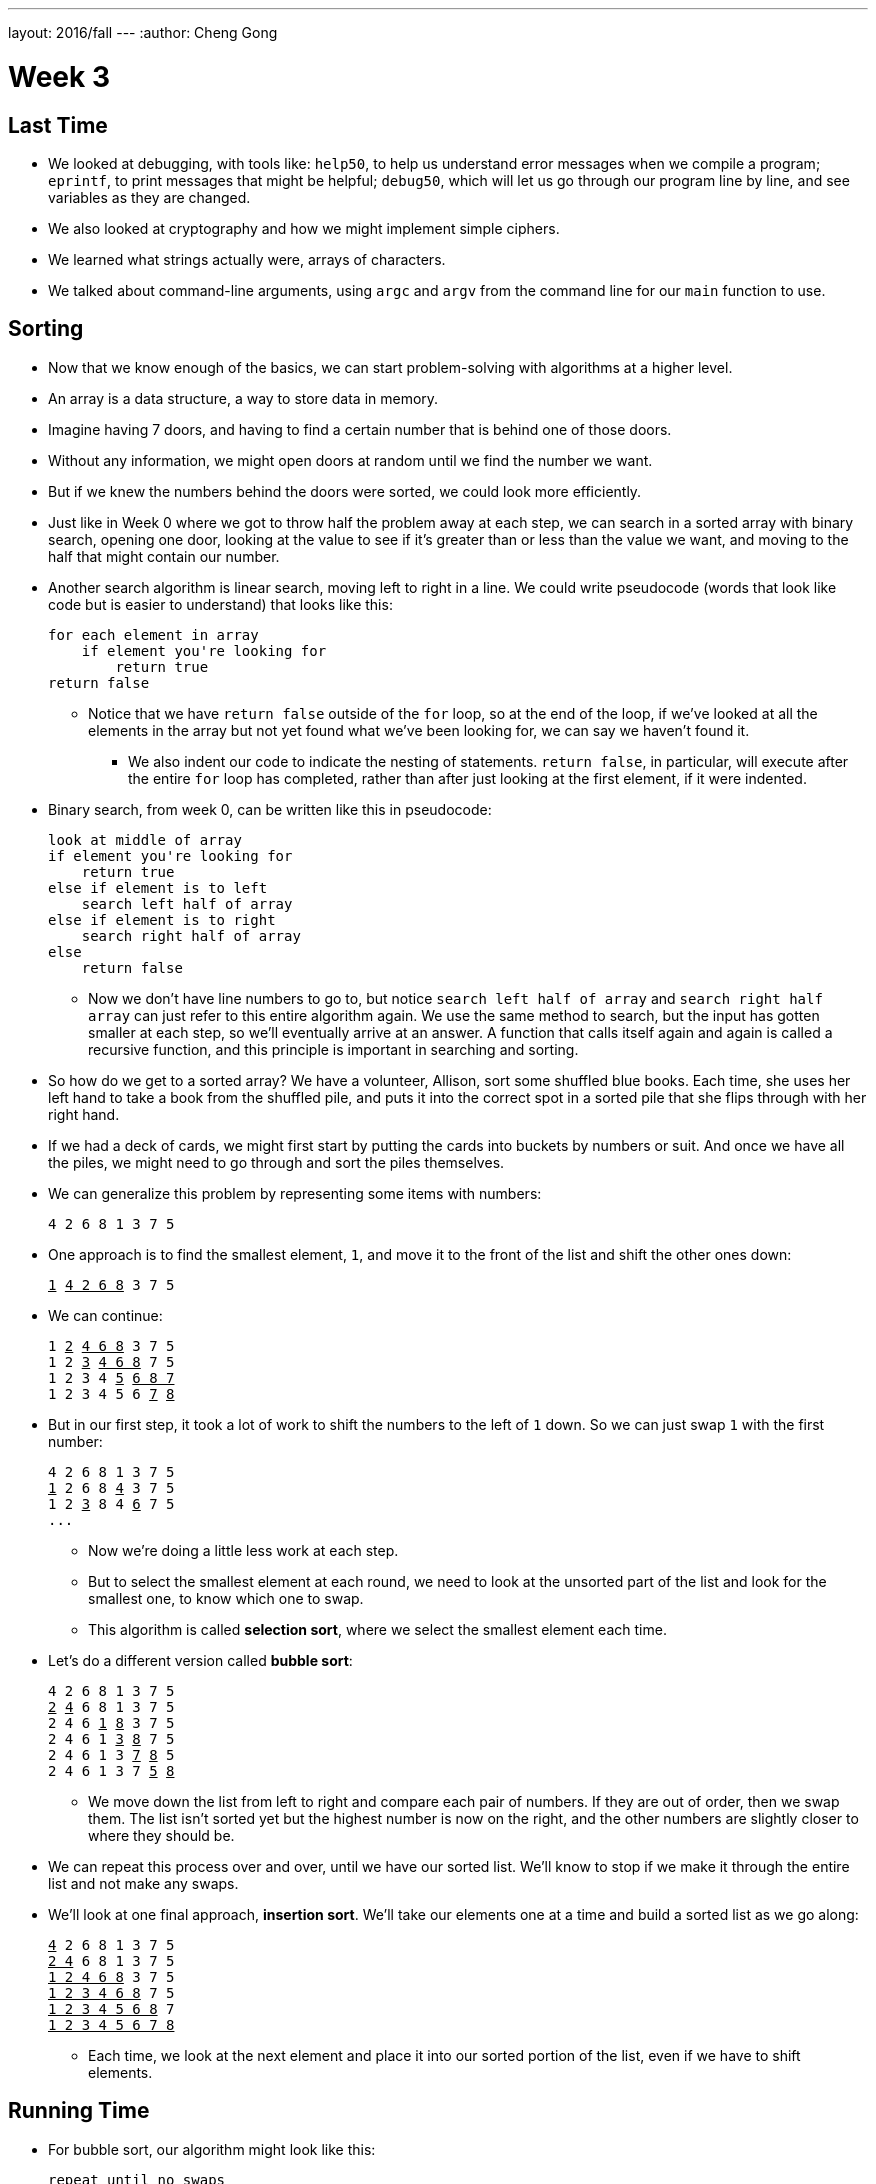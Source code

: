 ---
layout: 2016/fall
---
:author: Cheng Gong

= Week 3

[t=0m16s]
== Last Time

* We looked at debugging, with tools like: `help50`, to help us understand error messages when we compile a program; `eprintf`, to print messages that might be helpful; `debug50`, which will let us go through our program line by line, and see variables as they are changed.
* We also looked at cryptography and how we might implement simple ciphers.
* We learned what strings actually were, arrays of characters.
* We talked about command-line arguments, using `argc` and `argv` from the command line for our `main` function to use.

[t=4m20s]
== Sorting

* Now that we know enough of the basics, we can start problem-solving with algorithms at a higher level.
* An array is a data structure, a way to store data in memory.
* Imagine having 7 doors, and having to find a certain number that is behind one of those doors.
* Without any information, we might open doors at random until we find the number we want.
* But if we knew the numbers behind the doors were sorted, we could look more efficiently.
* Just like in Week 0 where we got to throw half the problem away at each step, we can  search in a sorted array with binary search, opening one door, looking at the value to see if it's greater than or less than the value we want, and moving to the half that might contain our number.
* Another search algorithm is linear search, moving left to right in a line. We could write pseudocode (words that look like code but is easier to understand) that looks like this:
+
[source]
----
for each element in array
    if element you're looking for
        return true
return false
----
** Notice that we have `return false` outside of the `for` loop, so at the end of the loop, if we've looked at all the elements in the array but not yet found what we've been looking for, we can say we haven't found it.
*** We also indent our code to indicate the nesting of statements. `return false`, in particular, will execute after the entire `for` loop has completed, rather than after just looking at the first element, if it were indented.
* Binary search, from week 0, can be written like this in pseudocode:
+
[source]
----
look at middle of array
if element you're looking for
    return true
else if element is to left
    search left half of array
else if element is to right
    search right half of array
else
    return false
----
** Now we don't have line numbers to go to, but notice `search left half of array` and `search right half array` can just refer to this entire algorithm again. We use the same method to search, but the input has gotten smaller at each step, so we'll eventually arrive at an answer. A function that calls itself again and again is called a recursive function, and this principle is important in searching and sorting.
* So how do we get to a sorted array? We have a volunteer, Allison, sort some shuffled blue books. Each time, she uses her left hand to take a book from the shuffled pile, and puts it into the correct spot in a sorted pile that she flips through with her right hand.
* If we had a deck of cards, we might first start by putting the cards into buckets by numbers or suit. And once we have all the piles, we might need to go through and sort the piles themselves.
* We can generalize this problem by representing some items with numbers:
+
[source]
----
4 2 6 8 1 3 7 5
----
* One approach is to find the smallest element, `1`, and move it to the front of the list and shift the other ones down:
+
[source, subs="macros"]
----
+++<u>1</u>+++ +++<u>4 2 6 8</u>+++ 3 7 5
----
* We can continue:
+
[source, subs="macros"]
----
1 +++<u>2</u>+++ +++<u>4 6 8</u>+++ 3 7 5
1 2 +++<u>3</u>+++ +++<u>4 6 8</u>+++ 7 5
1 2 3 4 +++<u>5</u>+++ +++<u>6 8 7</u>+++
1 2 3 4 5 6 +++<u>7</u>+++ +++<u>8</u>+++
----
* But in our first step, it took a lot of work to shift the numbers to the left of `1` down. So we can just swap `1` with the first number:
+
[source, subs="macros"]
----
4 2 6 8 1 3 7 5
+++<u>1</u>+++ 2 6 8 +++<u>4</u>+++ 3 7 5
1 2 +++<u>3</u>+++ 8 4 +++<u>6</u>+++ 7 5
...
----
** Now we're doing a little less work at each step.
** But to select the smallest element at each round, we need to look at the unsorted part of the list and look for the smallest one, to know which one to swap.
** This algorithm is called *selection sort*, where we select the smallest element each time.
* Let's do a different version called *bubble sort*:
+
[source, subs="macros"]
----
4 2 6 8 1 3 7 5
+++<u>2</u>+++ +++<u>4</u>+++ 6 8 1 3 7 5
2 4 6 +++<u>1</u>+++ +++<u>8</u>+++ 3 7 5
2 4 6 1 +++<u>3</u>+++ +++<u>8</u>+++ 7 5
2 4 6 1 3 +++<u>7</u>+++ +++<u>8</u>+++ 5
2 4 6 1 3 7 +++<u>5</u>+++ +++<u>8</u>+++
----
** We move down the list from left to right and compare each pair of numbers. If they are out of order, then we swap them. The list isn't sorted yet but the highest number is now on the right, and the other numbers are slightly closer to where they should be.
* We can repeat this process over and over, until we have our sorted list. We'll know to stop if we make it through the entire list and not make any swaps.
* We'll look at one final approach, *insertion sort*. We'll take our elements one at a time and build a sorted list as we go along:
+
[source, subs="macros"]
----
+++<u>4</u>+++ 2 6 8 1 3 7 5
+++<u>2 4</u>+++ 6 8 1 3 7 5
+++<u>1 2 4 6 8</u>+++ 3 7 5
+++<u>1 2 3 4 6 8</u>+++ 7 5
+++<u>1 2 3 4 5 6 8</u>+++ 7
+++<u>1 2 3 4 5 6 7 8</u>+++
----
** Each time, we look at the next element and place it into our sorted portion of the list, even if we have to shift elements.

[t=37m32s]
== Running Time

* For bubble sort, our algorithm might look like this:
+
[source]
----
repeat until no swaps
    for i from 0 to n-2
        if i'th and i+1'th elements out of order
            swap them
----
** Recall that the element at the end of the list is the ``n - 1``th since we start counting at `0`. So looking at pairs of elements, the last pair would stop at `n - 2`.
* For selection sort:
+
[source]
----
for i from 0 to n-1
    find smallest element between i'th and n-1'th
    swap smallest with i'th element
----
** Now we're building a sorted list by going through the unsorted part of the list, finding the smallest element, and placing it at the end of our sorted list.
* Insertion sort:
+
[source]
----
for i from 1 to n-1
    call 0'th through i-1'th elements the "sorted side"
    remove i'th element
    insert it into the sorted side in order
----
** Here we are building a sorted list by taking each element in the list, and inserting it into the correct spot of the sorted list so far.
* We can use the number of steps as a unit for measuring how efficient an algorithm is, but any unit is fine as long as we're consistent.
* For bubble sort, if we have a list with _n_ elements, we would compare (_n_ - 1) pairs in our first pass.
* And after our first pass, the largest element will have been swapped all the way to the right. So in our second pass, we'll only need (_n_ - 2) comparisons.
* So we'll have made a total of (_n_ - 1) + (_n_ - 2) + ... + 1 comparisons. And this one actually adds up to _n_(_n_ - 1)/2. And that multiplies out to (_n_^2^ - _n_)/2.
* When comparing running time, we generally just want the term with the biggest order of magnitude, since that's the only one that really matters when _n_ gets really big. And we can even get rid of the factor of 1/2.
* We can look at an example (not a proof!) to help us understand this. Imagine we had 1,000,000 numbers to sort. Then bubble sort will take 1,000,000^2^/2 - 1,000,000/2 steps, and if we multiply that out, we get 500,000,000,000 - 500,000 = 499,999,500,000. Which is awfully close to the first number.
* So when we have an expression like (_n_^2^ - _n_)/2, we can say it is on the order of, _O_(_n_^2^).
* There is a more formal mathematical definition, but we'll consider it to be an upper bound on how long an algorithm might take.
* Depending on the algorithm, we might see:
** _O_(_n_^2^)
** _O_(_n_ log _n_)
** _O_(_n_)
** _O_(log _n_)
** _O_(1)
*** This last one takes one step, or ten steps, or a constant number of steps regardless of the size of the problem.
* It turns out, if we wrote out the steps, bubble sort, insertion sort, and selection sort all have running time of _O_(_n_^2^). Even though they're all slightly different, they all involved some variation of looking through up to _n_ elements, up to _n_ times. With insertion sort, we're looking at each element just once, but as we sort we might need to shift all the elements in the list we've already sorted, which requires work.
* Finding an element in an unsorted list, with linear search, for example, would have running time of _O_(_n_), since we might look at up to all _n_ elements before we find the correct one.
* Binary search would have a logarithmic running time, _O_(log _n_), since we are dividing the problem in half each time.
* And constant time algorithms, with running time _O_(1), might include adding numbers or printing something, since in each case we can say it takes one step.
* Another symbol we might see is big Omega, *Ω*, which we can think of as the opposite of big O. Big O is the running time of the worst-case scenario (in the case of sorting, for many algorithms the worst-case scenario is a list that is completely backwards), but big Omega is the lower bound, or the best case.
* An algorithm with Ω(_n_^2^), for example, would be selection sort. Even if the list was already sorted, we wouldn't know because we look for the smallest element in the rest of the list, one at a time, so we end up looking at about _n_^2^ elements.
* Bubble sort, on the other hand, Ω(_n_), since we stop if we made no swaps, and after looking at all _n_ elements, we can realize that a sorted list was indeed sorted, and stop.
* But we realize that it is impossible to sort a list with _n_ elements in Ω(log _n_) or Ω(1), since at the least we need to look at all _n_ elements to make sure it is sorted.
* Algorithms for search, like linear search or binary search, tend to have Ω(1) running time, since in the best case we get lucky and find our element on the first try.
* And we have yet another notation, theta, Θ, if the running time of an algorithm is the same in the worst-case (Ω) and the best-case (O).
* We take a look at https://www.cs.usfca.edu/~galles/visualization/ComparisonSort.html[this visualization] of how sorting differs between algorithms, and also http://cglab.ca/~morin/misc/sortalg/[this visualization].

[t=1h2m10s]
== Sorting

* Recall that our pseudocode for finding Mike Smith in the phone book was this:
+
[source]
----
 0   pick up phone book
 1   open to middle of phone book
 2   look at names
 3   if Smith is among names
 4       call Mike
 5   else if Smith is earlier in book
 6       open to middle of left half of book
 7       go back to step 2
 8   else if "Smith" is later in book
 9       open to middle of right half of book
10       go back to step 2
11   else
12       quit
----
* In that version, we used `go back` to create loops in our algorithm. But we could more simply do something like this:
+
[source]
----
 0   pick up phone book
 1   open to middle of phone book
 2   look at names
 3   if Smith is among names
 4       call Mike
 5   else if Smith is earlier in book
 6       search for Mike in left half of book
 7
 8   else if "Smith" is later in book
 9       search for Mike in right half of book
10
11   else
12       quit
----
* Now our program is recursive, where it calls itself.
* We can write pseudocode for merge sort too:
+
[source]
----
on input of n elements
    if n < 2
        return
    else
        sort left half of elements
        sort right half of elements
        merge sorted halves
----
** If we have fewer than 2 elements, then our list has to be sorted so we should stop.
** Now we rely on the same function to sort the halves for us, and once it sorts the halves we'll merge them together.
* We can best see this with an example:
+
[source]
----
4 8 6 2 1 7 5 3        // unsorted list
----
+
[source]
----
| 4 8 6 2 | 1 7 5 3    // sort the left half
----
+
[source]
----
| 4 8 | 6 2 1 7 5 3    // sort the left half of the left half
----
+
[source]
----
| 4 | 8 6 2 1 7 5 3    // sort the left half of the left half of the left half, which is just 4, so it's sorted
----
+
[source]
----
4 | 8 | 6 2 1 7 5 3    // sort the right half of the left half of the left half, which is just 8, so it's sorted
----
+
[source]
----
| _ _ | 6 2 1 7 5 3    // now we merge the left half of the left half
| 4 8 |                // use extra memory to keep our sorted list of size 2
----
+
[source]
----
_ _ | 6 2 | 1 7 5 3    // now we go back and sort the right half of the left half
4 8 | 2 6 |            // sorted right half of right half
----
* Now we can remember that our second statement earlier, "sort the left half", is wrapping up with merging its two sorted halves together:
+
[source]
----
_ _ | 6 2 | 1 7 5 3
4 8 | 2 6 |
2 4   6 8 |            // merged left half
----
** To merge two sorted lists, we start at the beginning of both lists, and take whichever element is the smallest at each step.
* Now we repeat with the right half:
+
[source]
----
_ _ | _ _ | 1 7 5 3
_ _ | _ _ |
2 4   6 8 |
----
+
[source]
----
_ _ | _ _ | 1 7 5 3
_ _ | _ _ | 1 7 |      // sorted left half of right half
2 4   6 8 |
----
+
[source]
----
_ _ | _ _ | 1 7 5 3
_ _ | _ _ | 1 7 | 3 5 |  // sorted right half of right half
2 4   6 8 |
----
+
[source]
----
_ _ | _ _ | 1 7 5 3
_ _ | _ _ | 1 7 | 3 5 |  // sorted right half of right half
2 4   6 8 |
----
+
[source]
----
_ _ | _ _ | 1 7 5 3
_ _ | _ _ | _ _ | _ _ |
2 4   6 8 | 1 3   5 7    // merged right half
----
* Now we're back to the very first pass of our algorithm where we need to merge both halves, so:
+
[source]
----
_ _ | _ _ | 1 7 5 3
_ _ | _ _ | _ _ | _ _ |
2 4   6 8 | 1 3   5 7
1 2   3 4   5 6   7 8    // merged list
----
* It seems that there were a lot of steps, and on top of that we needed a lot of extra space to keep the new lists stored somewhere in memory.
* But we could have used the space in the original list as we went along, so we could get by with memory for just two lists.
* And with a list of 8 elements, we only needed to have 3 layers, splitting it three times.
* So with dividing the problem in half each time, it seems that we've reduced our problem to something logarithmic. And at each layer, we looked at all _n_ elements to merge them. So intuitively, we can guess that this algorithm takes O(_n_ log _n_) time.
* We can even look at the pseudocode to analyze running time:
+
[source]
----
on input of n elements
    if n < 2
        return
    else
        sort left half of elements
        sort right half of elements
        merge sorted halves
----
* The first condition takes O(1) step to return, a constant number, so T(_n_) = O(1). The running time is O(1).
* But the second condition takes T(_n_) = T(_n_/2) + T(_n_/2) + O(_n_) since sorting each half requires the running time of each half, plus the time it takes to merge the two halves.
* Mathematically, this recurrence also comes out to O(_n_ log _n_). But this would only be obvious if you're familiar with this subject and had the help of a textbook; no worries if not!
* Let's take a look at how this might be applied.
* `sigma0.c`:
+
[source, c]
----
#include <cs50.h>
#include <stdio.h>

int sigma(int m);

int main(void)
{
    int n;
    do
    {
        printf("Positive integer please: ");
        n = get_int();
    }
    while (n < 1);

    int answer = sigma(n);

    printf("%i\n", answer);
}

int sigma(int m)
{
    int sum = 0;
    for (int i = 1; i <= m; i++)
    {
        sum += i;
    }
    return sum;
}
----
** This program takes some integer `m` as input, and adds up all the numbers from `1` to `m`, inclusive, with a loop.
* A recursive version, `sigma1.c`, would look like this:
+
[source, c]
----
#include <cs50.h>
#include <stdio.h>

int sigma(int m);

int main(void)
{
    int n;
    do
    {
        printf("Positive integer please: ");
        n = get_int();
    }
    while (n < 1);

    int answer = sigma(n);

    printf("%i\n", answer);
}

int sigma(int m)
{
    if (m <= 0)
    {
        return 0;
    }
    else
    {
        return (m + sigma(m - 1));
    }
}
----
** The function `sigma` now calls itself, where it adds the current `m` to whatever the sum from `0` (because the function just returns `0` if `m` is `0` or less) to `m - 1`, and that gives us the sum from `0` to `m`.
** But having recursion, while it looks elegant, might not be the best decision if we have a large `m` and need to call the function over and over again, using up more memory that we would otherwise.
* Soon we'll take a look at fancier data structures, and how we might apply some of these concepts to working with them.
